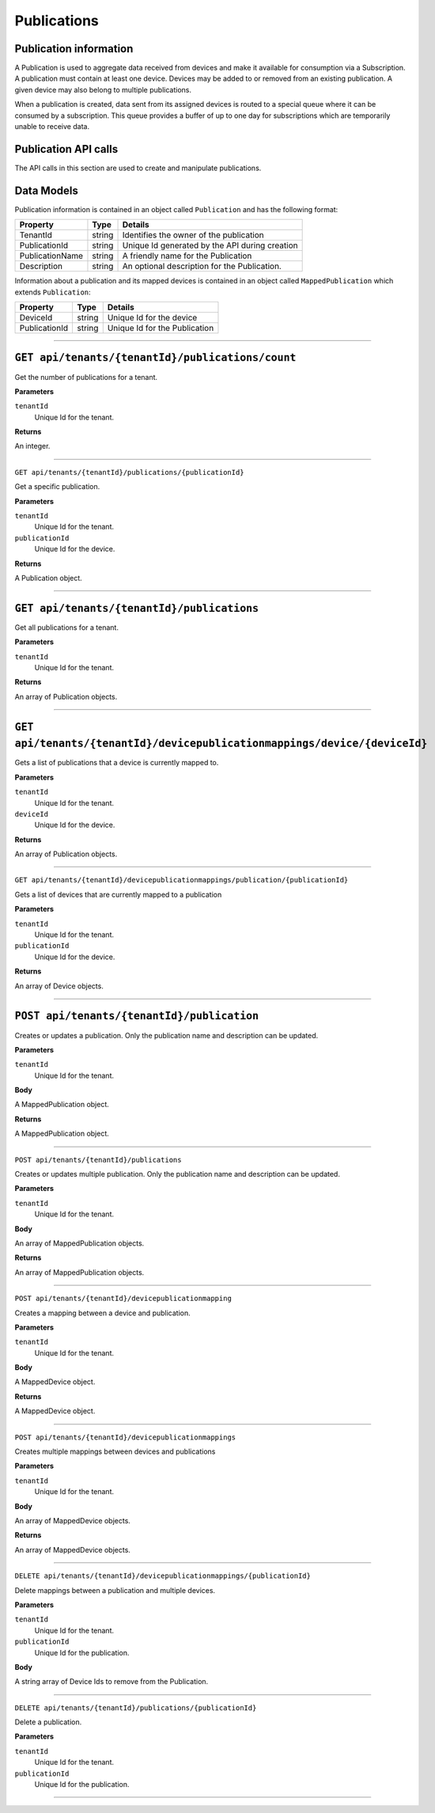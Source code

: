 Publications 
============

Publication information 
-----------------------

A Publication is used to aggregate data received from devices and make it available for consumption 
via a Subscription. A publication must contain at least one device. Devices may be added to or 
removed from an existing publication. A given device may also belong to multiple publications. 

When a publication is created, data sent from its assigned devices is routed to a special queue 
where it can be consumed by a subscription. This queue provides a buffer of up to one day for 
subscriptions which are temporarily unable to receive data. 

Publication API calls 
---------------------

The API calls in this section are used to create and manipulate publications.  

Data Models 
-----------

Publication information is contained in an object called ``Publication`` and has the following format: 


+-----------------+-------------------------+----------------------------------------+
| Property        | Type                    | Details                                |
+=================+=========================+========================================+
| TenantId        | string                  | Identifies the owner of the            |
|                 |                         | publication                            |
+-----------------+-------------------------+----------------------------------------+
| PublicationId   | string                  | Unique Id generated by the API during  |
|                 |                         | creation                               |
+-----------------+-------------------------+----------------------------------------+
| PublicationName | string                  | A friendly name for the Publication    |
+-----------------+-------------------------+----------------------------------------+
| Description     | string                  | An optional description for the        |
|                 |                         | Publication.                           |
+-----------------+-------------------------+----------------------------------------+

Information about a publication and its mapped devices is contained in an object 
called ``MappedPublication`` which extends ``Publication``: 

+-----------------+-------------------------+----------------------------------------+
| Property        | Type                    | Details                                |
+=================+=========================+========================================+
| DeviceId        | string                  | Unique Id for the device               |
+-----------------+-------------------------+----------------------------------------+
| PublicationId   | string                  | Unique Id for the Publication          |
+-----------------+-------------------------+----------------------------------------+

********************************

``GET api/tenants/{tenantId}/publications/count``
------------------------------------------------

Get the number of publications for a tenant. 

**Parameters**

``tenantId``
  Unique Id for the tenant. 

**Returns**

An integer. 

**************************

``GET api/tenants/{tenantId}/publications/{publicationId}``

Get a specific publication. 

**Parameters**

``tenantId``
  Unique Id for the tenant. 
``publicationId``
  Unique Id for the device. 

**Returns**

A Publication object. 

**************************

``GET api/tenants/{tenantId}/publications``
-------------------------------------------

Get all publications for a tenant. 

**Parameters**

``tenantId``
  Unique Id for the tenant. 

**Returns**

An array of Publication objects. 

************************

``GET api/tenants/{tenantId}/devicepublicationmappings/device/{deviceId}``
--------------------------------------------------------------------------

Gets a list of publications that a device is currently mapped to. 

**Parameters**

``tenantId``
  Unique Id for the tenant. 
``deviceId``
  Unique Id for the device. 

**Returns**

An array of Publication objects. 

****************************

``GET api/tenants/{tenantId}/devicepublicationmappings/publication/{publicationId}``

Gets a list of devices that are currently mapped to a publication 

**Parameters**

``tenantId``
  Unique Id for the tenant. 
``publicationId``
  Unique Id for the device. 

**Returns**

An array of Device objects. 

***************************

``POST api/tenants/{tenantId}/publication``
-----------------------------------------

Creates or updates a publication. Only the publication name and description can be updated. 

**Parameters**

``tenantId``
  Unique Id for the tenant. 

**Body**

A MappedPublication object. 

**Returns**

A MappedPublication object. 


***********************

``POST api/tenants/{tenantId}/publications``

Creates or updates multiple publication. Only the publication name and description can be updated. 

**Parameters**

``tenantId``
  Unique Id for the tenant. 

**Body**

An array of MappedPublication objects. 

**Returns**

An array of MappedPublication objects. 

**********************

``POST api/tenants/{tenantId}/devicepublicationmapping``

Creates a mapping between a device and publication. 

**Parameters**

``tenantId``
  Unique Id for the tenant. 

**Body**

A MappedDevice object. 

**Returns**

A MappedDevice object. 

**********************

``POST api/tenants/{tenantId}/devicepublicationmappings``

Creates multiple mappings between devices and publications 

**Parameters**

``tenantId``
  Unique Id for the tenant. 

**Body**

An array of MappedDevice objects. 

**Returns** 

An array of MappedDevice objects. 

************************

``DELETE api/tenants/{tenantId}/devicepublicationmappings/{publicationId}``

Delete mappings between a publication and multiple devices. 

**Parameters**

``tenantId``
  Unique Id for the tenant. 
``publicationId``
  Unique Id for the publication. 

**Body**

A string array of Device Ids to remove from the Publication. 


**************************

``DELETE api/tenants/{tenantId}/publications/{publicationId}``

Delete a publication. 

**Parameters**

``tenantId``
  Unique Id for the tenant. 
``publicationId``
  Unique Id for the publication. 

************************
